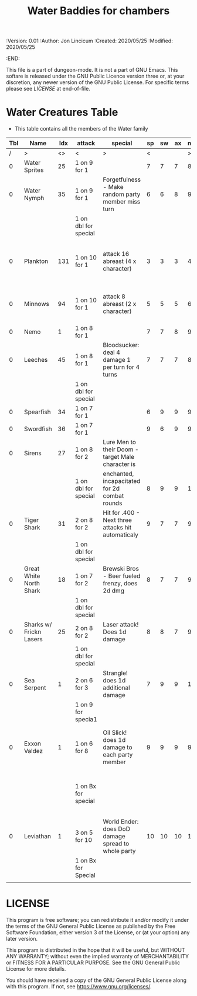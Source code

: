 #+TITLE: Water Baddies for chambers

# Copyright (C) 2020 Corwin Brust, Erik C. Elmshauser, Jon Lincicum, Hope Christiansen

#+PROPERTIES:
 :Version: 0.01
 :Author:  Jon Lincicum
 :Created: 2020/05/25
 :Modified: 2020/05/25
 :END:

This file is a part of dungeon-mode.  It is not a part of GNU Emacs.
This softare is released under the GNU Public Licence version three
or, at your discretion, any newer version of the GNU Public
License.  For specific terms please see [[LICENSE]] at end-of-file.

* Water Creatures Table


+ This table contains all the members of the Water family

| Tbl | Name                    | Idx | attack               | special                                            | sp | sw | ax | ma | hits | worth | Notes                                  |
|-----+-------------------------+-----+----------------------+----------------------------------------------------+----+----+----+----+------+-------+----------------------------------------|
|   / | >                       |  <> | <                    | >                                                  |  < |    |    |  > |    < |     > | <>                                     |
|   0 | Water Sprites           |  25 | 1 on 9 for 1         |                                                    |  7 |  7 |  7 |  8 |    1 |     1 |                                        |
|   0 | Water Nymph             |  35 | 1 on 9 for 1         | Forgetfulness - Make random party member miss turn |  6 |  6 |  8 |  9 |    3 |     3 |                                        |
|     |                         |     | 1 on dbl for special |                                                    |    |    |    |    |      |       |                                        |
|   0 | Plankton                | 131 | 1 on 10 for 1        | attack 16 abreast (4 x character)                  |  3 |  3 |  3 |  4 |    1 |     1 | Chlorine kills, plastic bag removes 25 |
|   0 | Minnows                 |  94 | 1 on 10 for 1        | attack 8 abreast (2 x character)                   |  5 |  5 |  5 |  6 |    1 |     1 | 1 Bait will distract 1 dozen  minnows  |
|   0 | Nemo                    |   1 | 1 on 8 for 1         |                                                    |  7 |  7 |  8 |  9 |    4 |     4 |                                        |
|   0 | Leeches                 |  45 | 1 on 8 for 1         | Bloodsucker: deal 4 damage 1 per turn for 4 turns  |  7 |  7 |  7 |  8 |    3 |     3 |                                        |
|     |                         |     | 1 on dbl for special |                                                    |    |    |    |    |      |       |                                        |
|   0 | Spearfish               |  34 | 1 on 7 for 1         |                                                    |  6 |  9 |  9 |  9 |    9 |     9 |                                        |
|   0 | Swordfish               |  36 | 1 on 7 for 1         |                                                    |  9 |  6 |  9 |  9 |    9 |     9 |                                        |
|   0 | Sirens                  |  27 | 1 on 8 for 2         | Lure Men to their Doom - target Male character is  |    |    |    |    |      |       |                                        |
|     |                         |     | 1 on dbl for special | enchanted, incapacitated for 2d combat rounds      |  8 |  9 |  9 | 10 |   16 |    16 |                                        |
|   0 | Tiger Shark             |  31 | 2 on 8 for 2         | Hit for .400 - Next three attacks hit automaticaly |  9 |  7 |  7 |  9 |   28 |    28 |                                        |
|     |                         |     | 1 on dbl for special |                                                    |    |    |    |    |      |       |                                        |
|   0 | Great White North Shark |  18 | 1 on 7 for 2         | Brewski Bros - Beer fueled frenzy, does 2d dmg     |  8 |  7 |  7 |  9 |   29 |    29 |                                        |
|     |                         |     | 1 on dbl for special |                                                    |    |    |    |    |      |       |                                        |
|   0 | Sharks w/ Frickn Lasers |  25 | 2 on 8 for 2         | Laser attack! Does 1d damage                       |  8 |  8 |  7 |  9 |   31 |    31 |                                        |
|     |                         |     | 1 on dbl for special |                                                    |    |    |    |    |      |       |                                        |
|   0 | Sea Serpent             |   1 | 2 on 6 for 3         | Strangle! does 1d additional damage                |  7 |  9 |  9 | 10 |   35 |    35 |                                        |
|     |                         |     | 1 on 9 for specia1   |                                                    |    |    |    |    |      |       |                                        |
|   0 | Exxon Valdez            |   1 | 1 on 6 for 8         | Oil Slick! does 1d damage to each party member     |  9 |  9 |  9 |  9 |   75 |    75 | Boozed Up Captain: Will chase any      |
|     |                         |     | 1 on Bx for special  |                                                    |    |    |    |    |      |       | thrown booze bottle and leave combat.  |
|   0 | Leviathan               |   1 | 3 on 5 for 10        | World Ender: does DoD damage spread to whole party | 10 | 10 | 10 | 11 |  150 |   200 |                                        |
|     |                         |     | 1 on Bx for Special  |                                                    |    |    |    |    |      |       |                                        |
|     |                         |     |                      |                                                    |    |    |    |    |      |       |                                        |


* LICENSE

This program is free software; you can redistribute it and/or modify
it under the terms of the GNU General Public License as published by
the Free Software Foundation, either version 3 of the License, or
(at your option) any later version.

This program is distributed in the hope that it will be useful,
but WITHOUT ANY WARRANTY; without even the implied warranty of
MERCHANTABILITY or FITNESS FOR A PARTICULAR PURPOSE.  See the
GNU General Public License for more details.

You should have received a copy of the GNU General Public License
along with this program.  If not, see <https://www.gnu.org/licenses/>.
